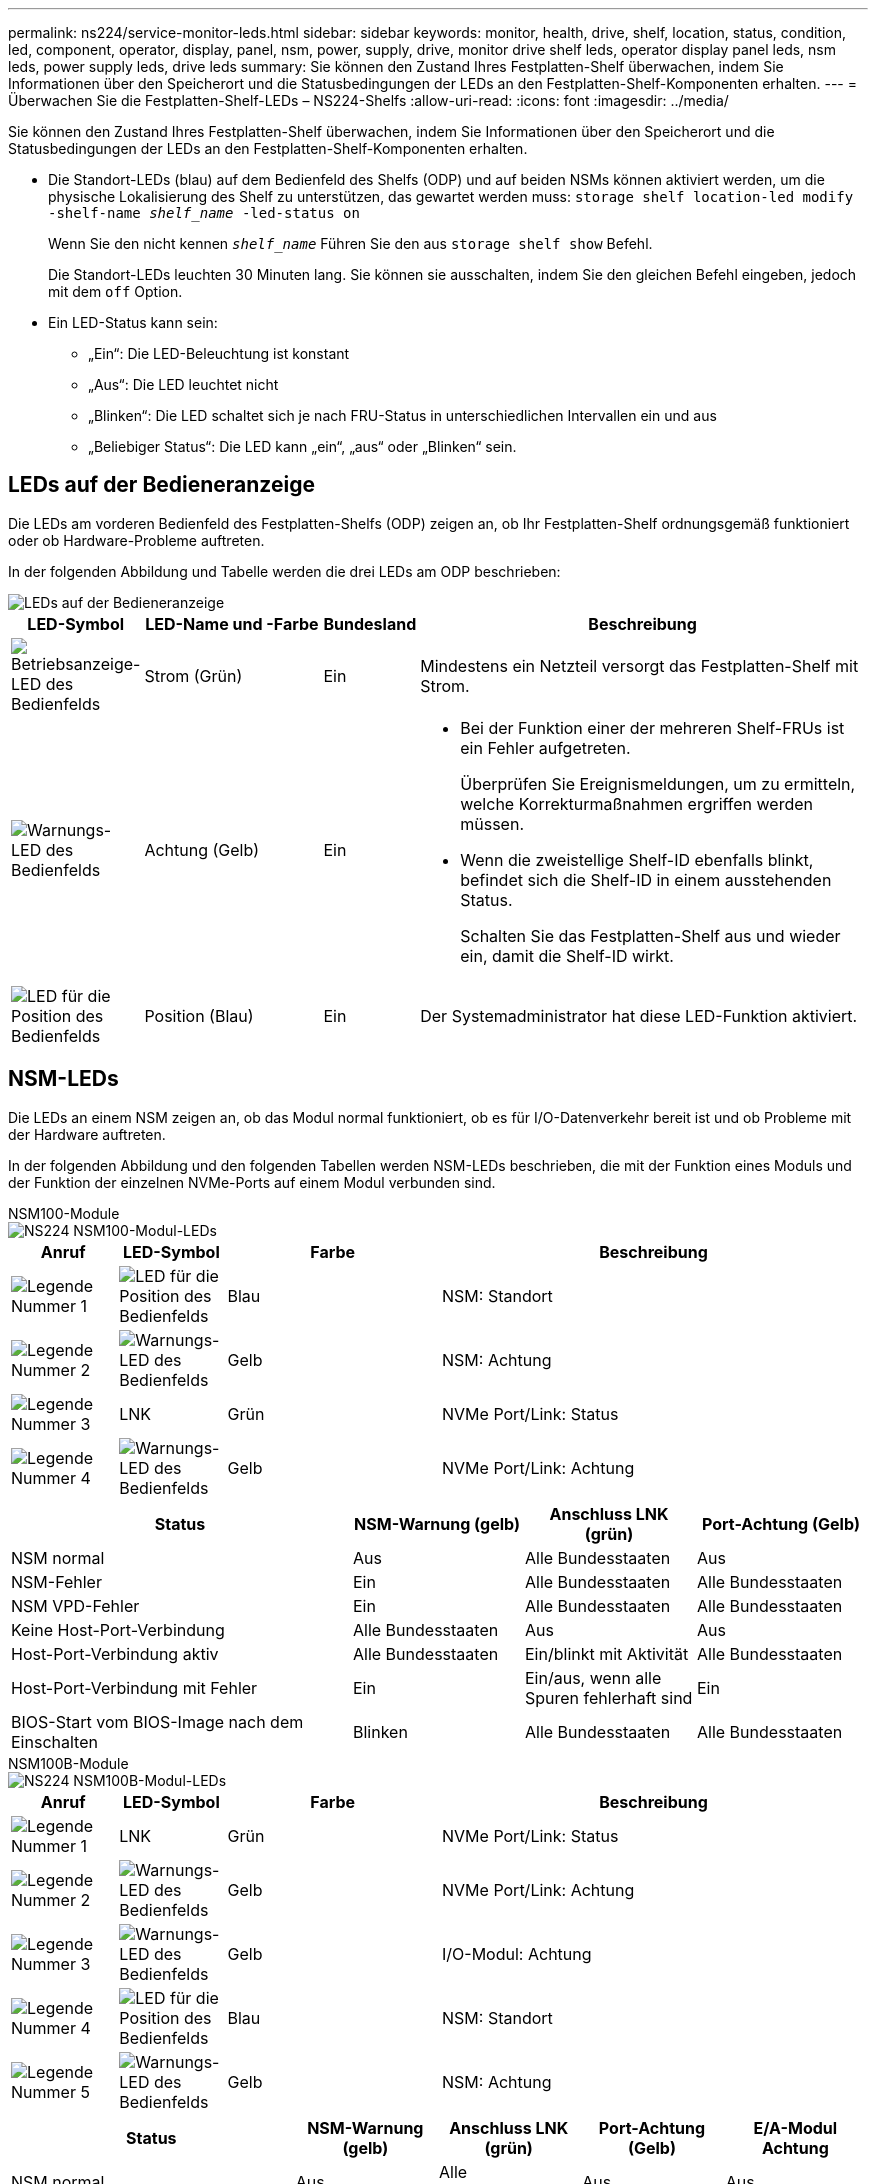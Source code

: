 ---
permalink: ns224/service-monitor-leds.html 
sidebar: sidebar 
keywords: monitor, health, drive, shelf, location, status, condition, led, component, operator, display, panel, nsm, power, supply, drive, monitor drive shelf leds, operator display panel leds, nsm leds, power supply leds, drive leds 
summary: Sie können den Zustand Ihres Festplatten-Shelf überwachen, indem Sie Informationen über den Speicherort und die Statusbedingungen der LEDs an den Festplatten-Shelf-Komponenten erhalten. 
---
= Überwachen Sie die Festplatten-Shelf-LEDs – NS224-Shelfs
:allow-uri-read: 
:icons: font
:imagesdir: ../media/


[role="lead"]
Sie können den Zustand Ihres Festplatten-Shelf überwachen, indem Sie Informationen über den Speicherort und die Statusbedingungen der LEDs an den Festplatten-Shelf-Komponenten erhalten.

* Die Standort-LEDs (blau) auf dem Bedienfeld des Shelfs (ODP) und auf beiden NSMs können aktiviert werden, um die physische Lokalisierung des Shelf zu unterstützen, das gewartet werden muss: `storage shelf location-led modify -shelf-name _shelf_name_ -led-status on`
+
Wenn Sie den nicht kennen `_shelf_name_` Führen Sie den aus `storage shelf show` Befehl.

+
Die Standort-LEDs leuchten 30 Minuten lang. Sie können sie ausschalten, indem Sie den gleichen Befehl eingeben, jedoch mit dem `off` Option.

* Ein LED-Status kann sein:
+
** „Ein“: Die LED-Beleuchtung ist konstant
** „Aus“: Die LED leuchtet nicht
** „Blinken“: Die LED schaltet sich je nach FRU-Status in unterschiedlichen Intervallen ein und aus
** „Beliebiger Status“: Die LED kann „ein“, „aus“ oder „Blinken“ sein.






== LEDs auf der Bedieneranzeige

Die LEDs am vorderen Bedienfeld des Festplatten-Shelfs (ODP) zeigen an, ob Ihr Festplatten-Shelf ordnungsgemäß funktioniert oder ob Hardware-Probleme auftreten.

In der folgenden Abbildung und Tabelle werden die drei LEDs am ODP beschrieben:

image::../media/drw_ns224_odp_leds_IEOPS-1262.svg[LEDs auf der Bedieneranzeige]

[cols="1,2,1,5"]
|===
| LED-Symbol | LED-Name und -Farbe | Bundesland | Beschreibung 


 a| 
image::../media/drw_sas_power_icon.svg[Betriebsanzeige-LED des Bedienfelds]
 a| 
Strom (Grün)
 a| 
Ein
 a| 
Mindestens ein Netzteil versorgt das Festplatten-Shelf mit Strom.



 a| 
image::../media/drw_sas_fault_icon.svg[Warnungs-LED des Bedienfelds]
 a| 
Achtung (Gelb)
 a| 
Ein
 a| 
* Bei der Funktion einer der mehreren Shelf-FRUs ist ein Fehler aufgetreten.
+
Überprüfen Sie Ereignismeldungen, um zu ermitteln, welche Korrekturmaßnahmen ergriffen werden müssen.

* Wenn die zweistellige Shelf-ID ebenfalls blinkt, befindet sich die Shelf-ID in einem ausstehenden Status.
+
Schalten Sie das Festplatten-Shelf aus und wieder ein, damit die Shelf-ID wirkt.





 a| 
image::../media/drw_sas3_location_icon.svg[LED für die Position des Bedienfelds]
 a| 
Position (Blau)
 a| 
Ein
 a| 
Der Systemadministrator hat diese LED-Funktion aktiviert.

|===


== NSM-LEDs

Die LEDs an einem NSM zeigen an, ob das Modul normal funktioniert, ob es für I/O-Datenverkehr bereit ist und ob Probleme mit der Hardware auftreten.

In der folgenden Abbildung und den folgenden Tabellen werden NSM-LEDs beschrieben, die mit der Funktion eines Moduls und der Funktion der einzelnen NVMe-Ports auf einem Modul verbunden sind.

[role="tabbed-block"]
====
.NSM100-Module
--
image::../media/drw_ns224_nsm_leds_IEOPS-1270.svg[NS224 NSM100-Modul-LEDs]

[cols="1,1,2,4"]
|===
| Anruf | LED-Symbol | Farbe | Beschreibung 


 a| 
image:../media/icon_round_1.png["Legende Nummer 1"]
 a| 
image::../media/drw_sas3_location_icon.svg[LED für die Position des Bedienfelds]
 a| 
Blau
 a| 
NSM: Standort



 a| 
image:../media/icon_round_2.png["Legende Nummer 2"]
 a| 
image::../media/drw_sas_fault_icon.svg[Warnungs-LED des Bedienfelds]
 a| 
Gelb
 a| 
NSM: Achtung



 a| 
image:../media/icon_round_3.png["Legende Nummer 3"]
 a| 
LNK
 a| 
Grün
 a| 
NVMe Port/Link: Status



 a| 
image:../media/icon_round_4.png["Legende Nummer 4"]
 a| 
image::../media/drw_sas_fault_icon.svg[Warnungs-LED des Bedienfelds]
 a| 
Gelb
 a| 
NVMe Port/Link: Achtung

|===
[cols="2,1,1,1"]
|===
| Status | NSM-Warnung (gelb) | Anschluss LNK (grün) | Port-Achtung (Gelb) 


 a| 
NSM normal
 a| 
Aus
 a| 
Alle Bundesstaaten
 a| 
Aus



 a| 
NSM-Fehler
 a| 
Ein
 a| 
Alle Bundesstaaten
 a| 
Alle Bundesstaaten



 a| 
NSM VPD-Fehler
 a| 
Ein
 a| 
Alle Bundesstaaten
 a| 
Alle Bundesstaaten



 a| 
Keine Host-Port-Verbindung
 a| 
Alle Bundesstaaten
 a| 
Aus
 a| 
Aus



 a| 
Host-Port-Verbindung aktiv
 a| 
Alle Bundesstaaten
 a| 
Ein/blinkt mit Aktivität
 a| 
Alle Bundesstaaten



 a| 
Host-Port-Verbindung mit Fehler
 a| 
Ein
 a| 
Ein/aus, wenn alle Spuren fehlerhaft sind
 a| 
Ein



 a| 
BIOS-Start vom BIOS-Image nach dem Einschalten
 a| 
Blinken
 a| 
Alle Bundesstaaten
 a| 
Alle Bundesstaaten

|===
--
.NSM100B-Module
--
image::../media/drw_ns224_nsmb_leds_ieops-2004.svg[NS224 NSM100B-Modul-LEDs]

[cols="1,1,2,4"]
|===
| Anruf | LED-Symbol | Farbe | Beschreibung 


 a| 
image:../media/icon_round_1.png["Legende Nummer 1"]
 a| 
LNK
 a| 
Grün
 a| 
NVMe Port/Link: Status



 a| 
image:../media/icon_round_2.png["Legende Nummer 2"]
 a| 
image::../media/drw_sas_fault_icon.svg[Warnungs-LED des Bedienfelds]
 a| 
Gelb
 a| 
NVMe Port/Link: Achtung



 a| 
image:../media/icon_round_3.png["Legende Nummer 3"]
 a| 
image::../media/drw_sas_fault_icon.svg[Warnungs-LED des Bedienfelds]
 a| 
Gelb
 a| 
I/O-Modul: Achtung



 a| 
image:../media/icon_round_4.png["Legende Nummer 4"]
 a| 
image::../media/drw_sas3_location_icon.svg[LED für die Position des Bedienfelds]
 a| 
Blau
 a| 
NSM: Standort



 a| 
image:../media/icon_round_5.png["Legende Nummer 5"]
 a| 
image::../media/drw_sas_fault_icon.svg[Warnungs-LED des Bedienfelds]
 a| 
Gelb
 a| 
NSM: Achtung

|===
[cols="2,1,1,1,1"]
|===
| Status | NSM-Warnung (gelb) | Anschluss LNK (grün) | Port-Achtung (Gelb) | E/A-Modul Achtung 


 a| 
NSM normal
 a| 
Aus
 a| 
Alle Bundesstaaten
 a| 
Aus
 a| 
Aus



 a| 
NSM-Fehler
 a| 
Ein
 a| 
Alle Bundesstaaten
 a| 
Alle Bundesstaaten
 a| 
Aus



 a| 
NSM VPD-Fehler
 a| 
Ein
 a| 
Alle Bundesstaaten
 a| 
Alle Bundesstaaten
 a| 
Aus



 a| 
Keine Host-Port-Verbindung
 a| 
Alle Bundesstaaten
 a| 
Aus
 a| 
Aus
 a| 
Aus



 a| 
Host-Port-Verbindung aktiv
 a| 
Alle Bundesstaaten
 a| 
Ein/blinkt mit Aktivität
 a| 
Alle Bundesstaaten
 a| 
Aus



 a| 
Host-Port-Verbindung mit Fehler
 a| 
Ein
 a| 
Ein/aus, wenn alle Spuren fehlerhaft sind
 a| 
Ein
 a| 
Aus



 a| 
BIOS-Start vom BIOS-Image nach dem Einschalten
 a| 
Blinken
 a| 
Alle Bundesstaaten
 a| 
Alle Bundesstaaten
 a| 
Aus



 a| 
E/A-Modul fehlt
 a| 
Ein
 a| 
K. A.
 a| 
K. A.
 a| 
Ein

|===
--
====


== Netzteil-LEDs

Die LEDs an einem AC- oder DC-Netzteil (PSU) zeigen an, ob das Netzteil normal funktioniert oder ob Hardwareprobleme vorliegen.

Die folgende Abbildung und die folgenden Tabellen beschreiben die LED an einem Netzteil. (Die Abbildung zeigt ein Wechselstromnetzteil, die LED-Position ist jedoch dieselbe auf dem Gleichstromnetzteil):

image::../media/drw_ns224_psu_leds_IEOPS-1261.svg[Netzstrom-Aktivitäts-LED]

[cols="1,4"]
|===
| Anruf | Beschreibung 


 a| 
image:../media/icon_round_1.png["Legende Nummer 1"]
 a| 
Die zweifarbige LED zeigt bei grün die Stromversorgung/Aktivität an und bei rot einen Fehler.

|===
[cols="2,1,1"]
|===
| Status | Leistung/Aktivität (grün) | Achtung (Rot) 


 a| 
Kein AC/DC-Strom für das Gehäuse
 a| 
Aus
 a| 
Aus



 a| 
Keine AC/DC-Stromversorgung für das Netzteil
 a| 
Aus
 a| 
Ein



 a| 
AC/DC-Stromversorgung eingeschaltet, aber Netzteil nicht im Gehäuse
 a| 
Blinken
 a| 
Aus



 a| 
PSU funktioniert ordnungsgemäß
 a| 
Ein
 a| 
Aus



 a| 
Netzteilfehler
 a| 
Aus
 a| 
Ein



 a| 
Lüfterausfall
 a| 
Aus
 a| 
Ein



 a| 
Firmware-Aktualisierungsmodus
 a| 
Blinken
 a| 
Aus

|===


== Laufwerk-LEDs

Die LEDs eines NVMe-Laufwerks zeigen an, ob es ordnungsgemäß funktioniert oder ob es Probleme mit der Hardware gibt.

In der folgenden Abbildung und den folgenden Tabellen werden die beiden LEDs eines NVMe-Laufwerks beschrieben:

image::../media/drw_ns224_drive_leds_IEOPS-1263.svg[Warnungs- und Strom-LEDs für NVMe-Laufwerk]

[cols="1,2,2"]
|===
| Anruf | LED-Name | Farbe 


 a| 
image:../media/icon_round_1.png["Legende Nummer 1"]
 a| 
Achtung
 a| 
Gelb



 a| 
image:../media/icon_round_2.png["Legende Nummer 2"]
 a| 
Leistung/Aktivität
 a| 
Grün

|===
[cols="2,1,1,1"]
|===
| Status | Strom/Aktivität (Grün) | Achtung (Gelb) | Zugehörige ODP-LED 


 a| 
Laufwerk installiert und betriebsbereit
 a| 
Ein/blinkt mit Aktivität
 a| 
Alle Bundesstaaten
 a| 
K. A.



 a| 
Laufwerksausfall
 a| 
Ein/blinkt mit Aktivität
 a| 
Ein
 a| 
Achtung (Gelb)



 a| 
SES-Geräte-Identifizieren-Set
 a| 
Ein/blinkt mit Aktivität
 a| 
Blinkt
 a| 
Achtung (gelb) ist ausgeschaltet



 a| 
SES-Gerätefehler-Bit gesetzt
 a| 
Ein/blinkt mit Aktivität
 a| 
Ein
 a| 
Achtung (Gelb)



 a| 
Stromsteuerungsfehler
 a| 
Aus
 a| 
Alle Bundesstaaten
 a| 
Achtung (Gelb)

|===